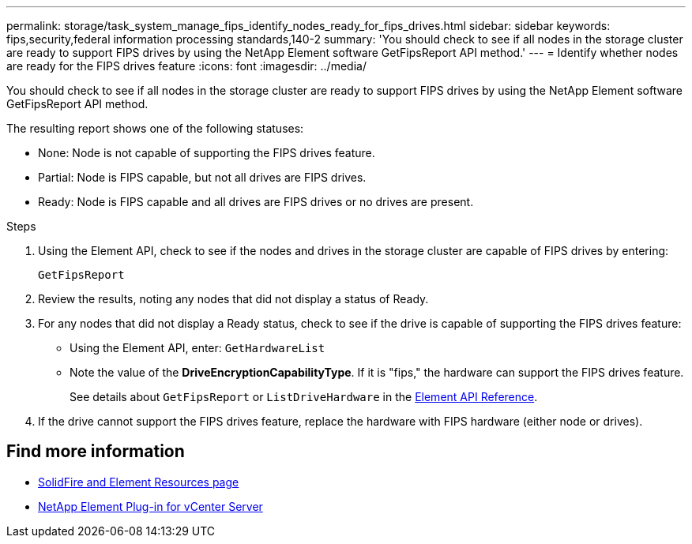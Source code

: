 ---
permalink: storage/task_system_manage_fips_identify_nodes_ready_for_fips_drives.html
sidebar: sidebar
keywords: fips,security,federal information processing standards,140-2
summary: 'You should check to see if all nodes in the storage cluster are ready to support FIPS drives by using the NetApp Element software GetFipsReport API method.'
---
= Identify whether nodes are ready for the FIPS drives feature
:icons: font
:imagesdir: ../media/

[.lead]
You should check to see if all nodes in the storage cluster are ready to support FIPS drives by using the NetApp Element software GetFipsReport API method.

The resulting report shows one of the following statuses:

* None: Node is not capable of supporting the FIPS drives feature.
* Partial: Node is FIPS capable, but not all drives are FIPS drives.
* Ready: Node is FIPS capable and all drives are FIPS drives or no drives are present.

.Steps
. Using the Element API, check to see if the nodes and drives in the storage cluster are capable of FIPS drives by entering:
+
`GetFipsReport`

. Review the results, noting any nodes that did not display a status of Ready.
. For any nodes that did not display a Ready status, check to see if the drive is capable of supporting the FIPS drives feature:
 ** Using the Element API, enter: `GetHardwareList`
 ** Note the value of the *DriveEncryptionCapabilityType*. If it is "fips," the hardware can support the FIPS drives feature.
+
See details about `GetFipsReport` or `ListDriveHardware` in the link:../api/index.html[Element API Reference].
. If the drive cannot support the FIPS drives feature, replace the hardware with FIPS hardware (either node or drives).



== Find more information
* https://www.netapp.com/data-storage/solidfire/documentation[SolidFire and Element Resources page^]
* https://docs.netapp.com/us-en/vcp/index.html[NetApp Element Plug-in for vCenter Server^]
